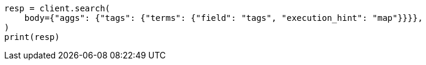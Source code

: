 // aggregations/bucket/terms-aggregation.asciidoc:857

[source, python]
----
resp = client.search(
    body={"aggs": {"tags": {"terms": {"field": "tags", "execution_hint": "map"}}}},
)
print(resp)
----